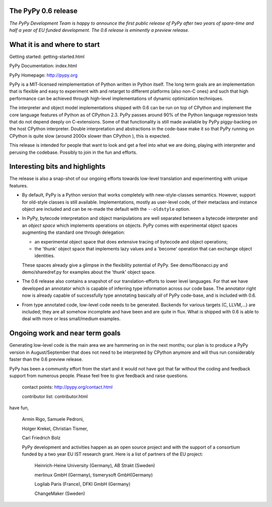 The PyPy 0.6 release
-------------------- 

*The PyPy Development Team is happy to announce the first 
public release of PyPy after two years of spare-time and
half a year of EU funded development.  The 0.6 release 
is eminently a preview release.*  

What it is and where to start 
-----------------------------

Getting started:    getting-started.html

PyPy Documentation: index.html

PyPy Homepage:      http://pypy.org

PyPy is a MIT-licensed reimplementation of Python written in
Python itself.  The long term goals are an implementation that
is flexible and easy to experiment with and retarget to
different platforms (also non-C ones) and such that high
performance can be achieved through high-level implementations
of dynamic optimization techniques.

The interpreter and object model implementations shipped with 0.6 can
be run on top of CPython and implement the core language features of
Python as of CPython 2.3.  PyPy passes around 90% of the Python language
regression tests that do not depend deeply on C-extensions.  Some of
that functionality is still made available by PyPy piggy-backing on
the host CPython interpreter.  Double interpretation and abstractions
in the code-base make it so that PyPy running on CPython is quite slow
(around 2000x slower than CPython ), this is expected.  

This release is intended for people that want to look and get a feel
into what we are doing, playing with interpreter and perusing the
codebase.  Possibly to join in the fun and efforts.

Interesting bits and highlights
---------------------------------

The release is also a snap-shot of our ongoing efforts towards 
low-level translation and experimenting with unique features. 

* By default, PyPy is a Python version that works completely with
  new-style-classes semantics.  However, support for old-style classes
  is still available.  Implementations, mostly as user-level code, of
  their metaclass and instance object are included and can be re-made
  the default with the ``--oldstyle`` option.

* In PyPy, bytecode interpretation and object manipulations 
  are well separated between a bytecode interpreter and an 
  *object space* which implements operations on objects. 
  PyPy comes with experimental object spaces augmenting the
  standard one through delegation:

  * an experimental object space that does extensive tracing of
    bytecode and object operations;

  * the 'thunk' object space that implements lazy values and a 'become'
    operation that can exchange object identities.
  
  These spaces already give a glimpse in the flexibility potential of
  PyPy.  See demo/fibonacci.py and demo/sharedref.py for examples
  about the 'thunk' object space.

* The 0.6 release also contains a snapshot of our translation-efforts 
  to lower level languages.  For that we have developed an
  annotator which is capable of inferring type information
  across our code base.  The annotator right now is already
  capable of successfully type annotating basically *all* of
  PyPy code-base, and is included with 0.6.  

* From type annotated code, low-level code needs to be generated.
  Backends for various targets (C, LLVM,...) are included; they are
  all somehow incomplete and have been and are quite in flux. What is
  shipped with 0.6 is able to deal with more or less small/medium examples.


Ongoing work and near term goals
---------------------------------

Generating low-level code is the main area we are hammering on in the
next months; our plan is to produce a PyPy version in August/September 
that does not need to be interpreted by CPython anymore and will 
thus run considerably faster than the 0.6 preview release. 

PyPy has been a community effort from the start and it would
not have got that far without the coding and feedback support
from numerous people.   Please feel free to give feedback and 
raise questions. 

    contact points: http://pypy.org/contact.html

    contributor list: contributor.html

have fun, 

    Armin Rigo, Samuele Pedroni, 

    Holger Krekel, Christian Tismer, 

    Carl Friedrich Bolz 


    PyPy development and activities happen as an open source project  
    and with the support of a consortium funded by a two year EU IST 
    research grant. Here is a list of partners of the EU project: 
        
        Heinrich-Heine University (Germany), AB Strakt (Sweden)

        merlinux GmbH (Germany), tismerysoft GmbH(Germany) 

        Logilab Paris (France), DFKI GmbH (Germany)

        ChangeMaker (Sweden)

